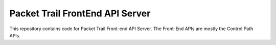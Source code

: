 Packet Trail FrontEnd API Server
================================

This repository contains code for Packet Trail Front-end API Server. The Front-End APIs are mostly the Control Path APIs.


